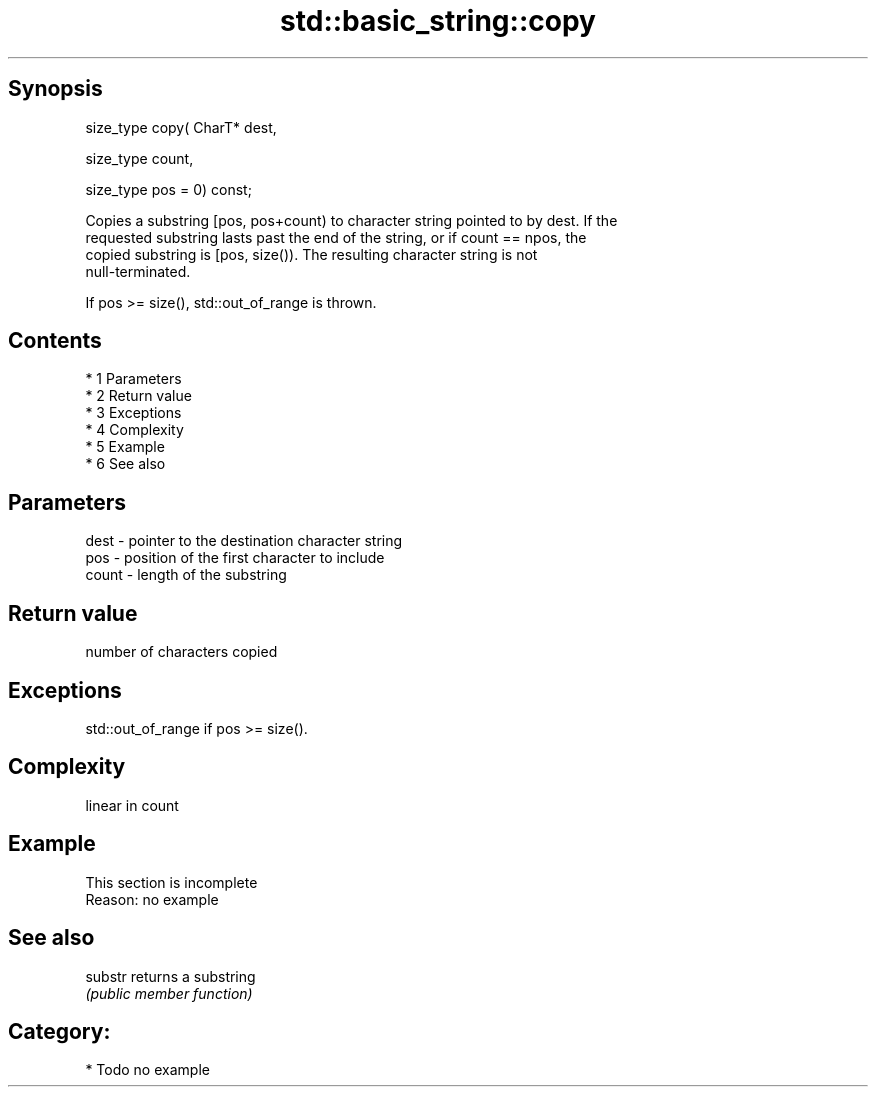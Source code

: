 .TH std::basic_string::copy 3 "Apr 19 2014" "1.0.0" "C++ Standard Libary"
.SH Synopsis
   size_type copy( CharT* dest,

   size_type count,

   size_type pos = 0) const;

   Copies a substring [pos, pos+count) to character string pointed to by dest. If the
   requested substring lasts past the end of the string, or if count == npos, the
   copied substring is [pos, size()). The resulting character string is not
   null-terminated.

   If pos >= size(), std::out_of_range is thrown.

.SH Contents

     * 1 Parameters
     * 2 Return value
     * 3 Exceptions
     * 4 Complexity
     * 5 Example
     * 6 See also

.SH Parameters

   dest  - pointer to the destination character string
   pos   - position of the first character to include
   count - length of the substring

.SH Return value

   number of characters copied

.SH Exceptions

   std::out_of_range if pos >= size().

.SH Complexity

   linear in count

.SH Example

    This section is incomplete
    Reason: no example

.SH See also

   substr returns a substring
          \fI(public member function)\fP

.SH Category:

     * Todo no example
